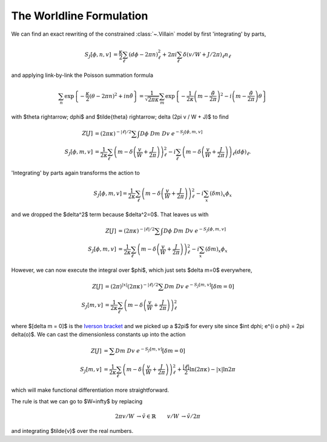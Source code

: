 .. _worldline:

*************************
The Worldline Formulation
*************************

We can find an exact rewriting of the constrained :class:`~.Villain` model by first 'integrating' by parts,

.. math::
   \begin{align}
   S_J[\phi, n, v] &= \frac{\kappa}{2} \sum_{\ell} (d\phi - 2\pi n)_\ell^2 + 2\pi i \sum_\ell \delta(v/W + J/2\pi)_\ell n_\ell
   \end{align}

and applying link-by-link the Poisson summation formula

.. math::
   \sum_n \exp\left\{- \frac{\kappa}{2} (\theta - 2\pi n)^2 + i n \tilde{\theta}\right\}
   =
   \frac{1}{\sqrt{2\pi\kappa}} \sum_m \exp\left\{ - \frac{1}{2\kappa} \left(m - \frac{\tilde{\theta}}{2\pi}\right)^2 - i \left(m - \frac{\tilde{\theta}}{2\pi}\right) \theta\right\}

with $\theta \rightarrow\; d\phi$ and $\tilde{\theta} \rightarrow\; \delta (2\pi v / W + J)$ to find

.. math::
   \begin{align}
   Z[J] &=  (2\pi\kappa)^{-|\ell|/2}\sum\hspace{-1.33em}\int D\phi\; Dm\; Dv\; e^{-S_J[\phi, m, v]}
   \\
   S_J[\phi, m, v] &= \frac{1}{2\kappa} \sum_\ell \left(m - \delta\left(\frac{v}{W} + \frac{J}{2\pi}\right)\right)_\ell^2 - i \sum_\ell \left(m - \delta\left(\frac{v}{W} + \frac{J}{2\pi}\right)\right)_\ell (d\phi)_\ell.
   \end{align}

'Integrating' by parts again transforms the action to

.. math::
   S_J[\phi, m, v] = \frac{1}{2\kappa} \sum_\ell \left(m - \delta\left(\frac{v}{W} + \frac{J}{2\pi} \right)\right)_\ell^2 - i \sum_x \left(\delta m\right)_x \phi_x

and we dropped the $\delta^2$ term because $\delta^2=0$.
That leaves us with 

.. math::
   \begin{align}
   Z[J] &= (2\pi\kappa)^{-|\ell|/2} \sum\hspace{-1.33em}\int D\phi\; Dm\; Dv\; e^{-S_J[\phi, m, v]}
   \\
   S_J[\phi, m, v] &= \frac{1}{2\kappa} \sum_\ell \left(m - \delta\left(\frac{v}{W} + \frac{J}{2\pi}\right)\right)_\ell^2 - i \sum_x (\delta m)_x \phi_x
   \end{align}

However, we can now execute the integral over $\phi$, which just sets $\delta m=0$ everywhere,

.. math::
   \begin{align}
   Z[J] &= (2\pi)^{|x|}(2\pi\kappa)^{-|\ell|/2} \sum Dm\; Dv\; e^{-S_J[m, v]} \left[\delta m = 0\right]
   \\
   S_J[m, v] &= \frac{1}{2\kappa} \sum_\ell \left(m - \delta\left(\frac{v}{W} + \frac{J}{2\pi} \right)\right)_\ell^2 
   \end{align}

where $[\delta m = 0]$ is the `Iverson bracket`_ and we picked up a $2\pi$ for every site since $\int d\phi\; e^{i o \phi} = 2\pi \delta(o)$.
We can cast the dimensionless constants up into the action

.. math::
   \begin{align}
   Z[J] &= \sum Dm\; Dv\; e^{-S_J[m, v]} \left[\delta m = 0\right]
   \\
   S_J[m, v] &= \frac{1}{2\kappa} \sum_\ell \left(m - \delta\left(\frac{v}{W} + \frac{J}{2\pi} \right)\right)_\ell^2 + \frac{|\ell|}{2} \ln (2\pi \kappa) - |x| \ln 2\pi
   \end{align}

which will make functional differentiation more straightforward.

.. collapse :: We can repeat the whole calculation with W=∞.
   :class: note

   Replacing the Lagrange multiplier in the Villain formulation with a real-valued multiplier as in the :ref:`vortex-free model <vortex-free model>`

   .. math::
      \begin{align}
       2\pi i \sum_p (v/W)_p (dn)_p
       &\rightarrow
       i \sum_p \tilde{v}_p (dn)_p
       &
      \end{align}

   and path integrating over $\tilde{v}$ rather than path summing over $v$ replaces Kronecker-δs with Dirac-δs, killing all vortices rather than restricing them to $0\;(\text{mod }W)$.
   The $W=\infty$ result is

   .. math ::
      \begin{align}
      Z[J] &= \sum\hspace{-1.33em}\int Dm\; D\tilde{v}\; e^{-S_J[m, \tilde{v}]} \left[\delta m = 0\right]
      \\
      S_J[m, \tilde{v}] &= \frac{1}{2\kappa} \sum_\ell \left(m - \delta\left(\frac{\tilde{v} + J}{2\pi} \right)\right)_\ell^2 + \frac{|\ell|}{2} \ln (2\pi \kappa) - |x| \ln 2\pi
      \end{align}

   Perhaps obviously, we could have just set $v\rightarrow 0$ and integrated over $J\rightarrow \tilde{v}$.
   We can make this dual look more like the original Villain formulation by multiplying by $1 = (2\pi)^2 / (2\pi)^2$,

   .. math ::
     S_J[m, \tilde{v}] = \frac{1}{2\kappa (2\pi)^2} \sum_\ell \left(\delta\left(\tilde{v} + J \right) - 2\pi m \right)_\ell^2 + \frac{|\ell|}{2} \ln (2\pi \kappa) - |x| \ln 2\pi

   and comparing with the original Villain formulation we can find the self-dual radius by setting

   .. math ::
    \begin{align}
        \frac{\kappa}{2} &= \frac{1}{2\kappa (2\pi)^2}
        &
        \rightarrow&&
        \kappa &= \frac{1}{2\pi}
    \end{align}

The rule is that we can go to $W=\infty$ by replacing

.. math ::
   \begin{align}
       2\pi v/W
       &\rightarrow
       \tilde{v} \in \mathbb{R}
       &
       v/W & \rightarrow \tilde{v} / 2\pi
   \end{align}

and integrating $\tilde{v}$ over the real numbers.


.. autoclass :: supervillain.action.Worldline
   :members:

.. _Iverson bracket: https://en.wikipedia.org/wiki/Iverson_bracket

